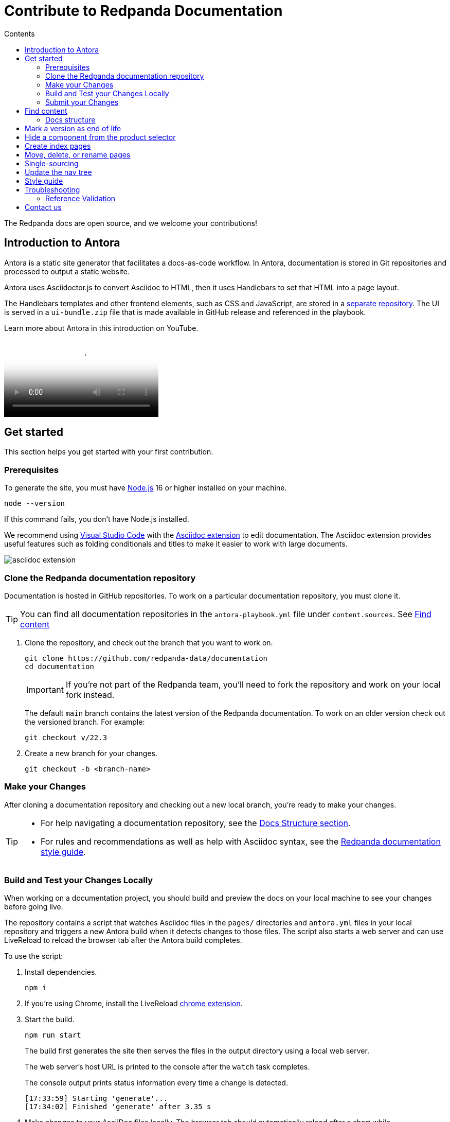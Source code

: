 = Contribute to Redpanda Documentation
:url-docs: https://docs.redpanda.com
:url-org: https://github.com/redpanda-data
:url-ui: https://github.com/JakeSCahill/redpanda-docs-ui
:url-extensions: https://github.com/JakeSCahill/antora-extensions-and-macros
:url-site: https://github.com/JakeSCahill/docs-site
:hide-uri-scheme:
:url-netlify: https://netlify.com
:url-nodejs: https://nodejs.org/en/download
:url-netlify-docs: https://docs.netlify.com
:url-antora-docs: https://docs.antora.org
:url-redoc: https://github.com/Redocly/redoc
:idprefix:
:idseparator: -
:experimental:
ifdef::env-github[]
:important-caption: :exclamation:
:note-caption: :paperclip:
endif::[]
:toc:
:toc-title: Contents

The Redpanda docs are open source, and we welcome your contributions!

toc::[]

== Introduction to Antora

Antora is a static site generator that facilitates a docs-as-code workflow. In Antora, documentation is stored in Git repositories and processed to output a static website.

Antora uses Asciidoctor.js to convert Asciidoc to HTML, then it uses Handlebars to set that HTML into a page layout.

The Handlebars templates and other frontend elements, such as CSS and JavaScript, are stored in a {url-ui}[separate repository]. The UI is served in a `ui-bundle.zip` file that is made available in GitHub release and referenced in the playbook.

Learn more about Antora in this introduction on YouTube.

ifdef::env-github[]
image::https://img.youtube.com/vi/BAJ8F7yQz64/maxresdefault.jpg[link=https://youtu.be/BAJ8F7yQz64]
endif::[]

ifndef::env-github[]
video::BAJ8F7yQz64[YouTube]
endif::[]

== Get started

This section helps you get started with your first contribution.

=== Prerequisites

To generate the site, you must have {url-nodejs}[Node.js] 16 or higher installed on your machine.

[,bash]
----
node --version
----

If this command fails, you don't have Node.js installed.

We recommend using https://code.visualstudio.com/download[Visual Studio Code] with the https://marketplace.visualstudio.com/items?itemName=asciidoctor.asciidoctor-vscode[Asciidoc extension] to edit documentation. The Asciidoc extension provides useful features such as folding conditionals and titles to make it easier to work with large documents.

image::../images/asciidoc-extension.gif[]

=== Clone the Redpanda documentation repository

Documentation is hosted in GitHub repositories. To work on a particular documentation repository, you must clone it.

TIP: You can find all documentation repositories in the `antora-playbook.yml` file under `content.sources`. See <<find-content, Find content>>

. Clone the repository, and check out the branch that you want to work on.
+
[source,bash,subs=attributes+]
----
git clone {url-org}/documentation
cd documentation
----
+
IMPORTANT: If you're not part of the Redpanda team, you'll need to fork the repository and work on your local fork instead.
+
The default `main` branch contains the latest version of the Redpanda documentation. To work on an older version check out the versioned branch. For example:
+
[source,bash]
----
git checkout v/22.3
----

. Create a new branch for your changes.
+
[source,bash]
----
git checkout -b <branch-name>
----

=== Make your Changes

After cloning a documentation repository and checking out a new local branch, you're ready to make your changes.

[TIP]
====
- For help navigating a documentation repository, see the <<structure, Docs Structure section>>.
- For rules and recommendations as well as help with Asciidoc syntax, see the link:./STYLE-GUIDE.adoc[Redpanda documentation style guide].
====

=== Build and Test your Changes Locally

When working on a documentation project, you should build and preview the docs on your local machine to see your changes before going live.

The repository contains a script that watches Asciidoc files in the `pages/` directories and `antora.yml` files in your local repository and triggers a new Antora build when it detects changes to those files.
The script also starts a web server and can use LiveReload to reload the browser tab after the Antora build completes.

To use the script:

. Install dependencies.
+
[,bash]
----
npm i
----

. If you're using Chrome, install the LiveReload https://chrome.google.com/webstore/detail/livereload/jnihajbhpnppcggbcgedagnkighmdlei?hl=en[chrome extension].

. Start the build.
+
[,bash]
----
npm run start
----
+
The build first generates the site then serves the files in the output directory using a local web server.
+
The web server's host URL is printed to the console after the `watch` task completes.
+
The console output prints status information every time a change is detected.
+
....
[17:33:59] Starting 'generate'...
[17:34:02] Finished 'generate' after 3.35 s
....

. Make changes to your AsciiDoc files locally.
The browser tab should automatically reload after a short while.

. Use kbd:[Ctrl+C] to stop the process.

[TIP]
====
If you don't want to use the live reload script, you can build the site and serve its static contents using this command:

[source,bash]
----
npm run build
npm run serve
----
====

=== Submit your Changes

After making your changes, and testing how they look, you're ready to submit them to GitHub for review.

. Stage your changes for commit.
+
[source,bash]
----
git add <filenames>
----

. Commit your changes.
+
[source,bash]
----
git commit -m "Concise message that describes your changes"
----

. Push your local branch to the remote repository.

. In the GitHub UI, open a pull request.

Thanks! We'll review your changes and provide feedback and guidance as necessary.

== Find content

All content served on the docs site is fetched from GitHub repositories listed under `content.sources` in the link:../antora-playbook.yml[playbook].

For example:

[,yaml,subs=attributes+]
----
content:
  sources:
  - url: {url-site} <1>
    branches: main
    start_paths: [site-search, home, api]
  - url: https://github.com/redpanda-data/documentation <2>
    branches: [v/*]
----

<1> Clone this repository to work on the main playbook, the home, page, the OpenAPI docs, or the site search.
<2> Clone this repository to work on Redpanda documentation.

=== Docs structure

All content repositories are organized according to the same content hierarchy.

----
📒 repository <1>
  📄 antora.yml <2>
  📂 modules <3>
    📂 ROOT <4>
      📁 attachments <5>
      📁 examples <6>
      📁 images <7>
      📁 pages <8>
      📁 partials <9>
      📄 nav.adoc <10>
    📂 another-module <11>
      📁 pages
  📁 packages <12>
----


<1> (Required) The repository root and the content source root. Antora assumes the content source root is at the root of a repository unless the `start_path` or `start_paths` key is assigned a value on a content source in the site’s playbook.
<2> (Required) A component version descriptor file, named `antora.yml`, is required at each content source root. An `antora.yml` file indicates to Antora that the contents of a directory named `modules/` should be collected and processed.
<3> (Required) A `modules/` directory must be located at the same hierarchical level as an `antora.yml` file in a content source root.
<4> (Optional) Antora applies special behavior to the publishable resources in a ROOT module directory. ROOT is a reserved directory name and must be in all uppercase letters. A module directory must contain at least one family directory.
<5> (Optional) Attachments family directory (reserved directory name).
<6> (Optional) Examples family directory (reserved directory name).
<7> (Optional) Images family directory (reserved directory name).
<8> (Optional) Pages family directory (reserved directory name).
<9> (Optional) Partials family directory (reserved directory name).
<10> (Required) Nav tree file named `nav.adoc`.
<11> (Optional) named module directory. You can create as many named module directories as you require. A module directory must contain at least one family directory.
<12> Antora won’t process the files in this directory because it’s located outside the `modules/` directory.

TIP: Learn more about the Antora structure in the docs: {url-antora-docs}/antora/latest/organize-content-files/[How to Organize Your Content Files].

== Mark a version as end of life

When a version of the docs reaches end of life, you can mark it as such in the `antora.yml` file.

.`antora.yml`
[,yaml]
----
asciidoc:
  attributes:
    page-eol: true
----

When a component version includes this attribute, a banner is displayed at the top of the page to warn users that the version is no longer supported. A link to the latest version is provided.

== Hide a component from the product selector

By default, Antora adds all components to the dropdown selector in the UI.
If you don't want a component to appear in the dropdown, add the `page-exclude-from-dropdown-selector: true` attribute to the `antora.yml` file of each component version.

.`antora.yml`
[,yaml]
----
asciidoc:
  attributes:
    page-exclude-from-dropdown-selector: true
----

For example, we use this attribute for the `home` component because the UI has been customized to provide a link to the home page at the top of each nav tree.

== Create index pages

Index pages are documentation topics that provide links to their top-level child topics in the nav tree.

For example:

....
* xref:get-started:index.adoc[Get Started] <1>
** xref:get-started:intro-to-events.adoc[Introduction to Redpanda]
** xref:get-started:architecture.adoc[How Redpanda Works]
** xref:get-started:licenses.adoc[Redpanda Licensing]
** xref:get-started:quick-start.adoc[Redpanda Quickstart]
** xref:get-started:rpk-install.adoc[Introduction to rpk]
** xref:get-started:code-examples.adoc[Build a Sample Application]
....

<1> This page is an index. After the build, it will contains the titles and descriptions of all the topics underneath it.

To create an index page, give it a title and the `page-layout: index` attribute.

....
= Example Index Page
page-layout: index
....

The UI takes care of generating the links from the titles and description attributes on each child page.

== Move, delete, or rename pages

If you move, delete, or rename pages, you must redirect those page URLs to an existing page in the documentation using the `page-aliases` attribute.

The `page-aliases` attribute is set in the page header of a target page using an attribute entry. The target page refers to the page you're redirecting a source page to. The source page refers to the deleted, renamed, or moved page that you're redirecting from. A source page's resource ID (its resource ID before it was deleted, renamed, or moved) is assigned to the `page-aliases` attribute in a target page. Multiple resource IDs can be assigned to the attribute in a comma-separated list.

....
= Title of Target Page
:page-aliases: deleted-page-filename.adoc, renamed-page-filename.adoc
....

Antora calculates the URL for a source page's resource ID and generates redirect information so that the source page URL redirects to the target page URL. Any coordinates, such as version or component, that aren't specified in a resource ID assigned to page-aliases are interpolated from the target page’s coordinates. The generated output format of the redirect information is determined by your chosen redirect facility.

NOTE: A resource ID assigned to a page-aliases attribute can be used in an xref. Therefore, if you delete, rename, or move a page, you don't need to update any references to it in your source files.

The content of the page-aliases attribute are used to create Netlify redirects in the `_redirects` file at build time.

IMPORTANT: Make sure that links are relative to the current component version. Do not link to specific versions in page aliases.

== Single-sourcing

Practice the DRY (Don't Repeat Yourself) principle by single-sourcing repeated content. Common examples of single-sourced content include prerequisites, contact info, and foundational steps of how-to guides.

Antora supports single-sourcing Asciidoc files by including references to pages in the `partials/` directory in Asciidoc files in the `pages/` directory. For details about partials, see {url-antora-docs}/antora/latest/page/partials/[Partials] in the Antora docs.

NOTE: You can include partials inside other partials.

Inside partials, you can conditionally render content depending on attributes that are available on the page that you include them in.

For example:

[,asciidoc,subs=none]
----
\ifndef::env-kubernetes[]
This will be rendered only if the pages you include the partial in do not have the `env-kubernetes` attribute.
\endif::[]

\ifdef::env-kubernetes[]
This will be rendered only if the pages you include the partial in has the `env-kubernetes` attribute.
\endif::[]
----

If you need to link to different pages in partials depending on the context of the page that you include them in, you can define attributes at the top of the page to hold the links. For example:

[,asciidoc]
----
\ifdef::env-kubernetes[]
:data-archiving-link: manage:kubernetes/data-archiving.adoc
\endif::[]
\ifndef::env-kubernetes[]
:data-archiving-link: manage:data-archiving.adoc
\endif::[]

To learn more, see xref:{data-archiving-link}[Data Archiving]
----

[TIP]
====
We recommend using https://code.visualstudio.com/download[Visual Studio Code] with the https://marketplace.visualstudio.com/items?itemName=asciidoctor.asciidoctor-vscode[Asciidoc extension] to edit documentation. The Asciidoc extension provides useful features such as folding conditionals and titles to make it easier to work with large documents.

image::../images/asciidoc-extension.gif[]
====

== Update the nav tree

All documentation repositories use a single navigation file for the nav tree, which is defined in the `nav.adoc` file of the `ROOT` module.

To update the nav tree, edit the `nav.adoc` file.

For more information about navigation files, see the {url-antora-docs}/antora/latest/navigation/include-lists/[Antora docs].

== Style guide

For rules and recommendations as well as help with Asciidoc syntax, see the link:./STYLE-GUIDE.adoc[Redpanda documentation style guide].

== Troubleshooting

=== Reference Validation

Reference validation, which covers xrefs, includes, and images, is performed automatically when Antora runs.
The validation errors will be shown in the log output.

If your build includes reference violations, such as broken xrefs, a report of those violations is printed to the terminal or CI log.
Here's an excerpt from that report:

....
[13:41:05.047] ERROR (asciidoctor): target of xref not found: redpanda:how-redpanda-works.adoc
    file: modules/get-started/pages/architecture.adoc
    source: https://github.com/redpanda-data/documentation (branch: v/22.3)
....

Each message shows the repository source, the refname, and the path from the root of that repository.

== Contact us

Get in touch with the Redpanda documentation team on https://redpanda.com/slack[Slack] in the #docs channel.